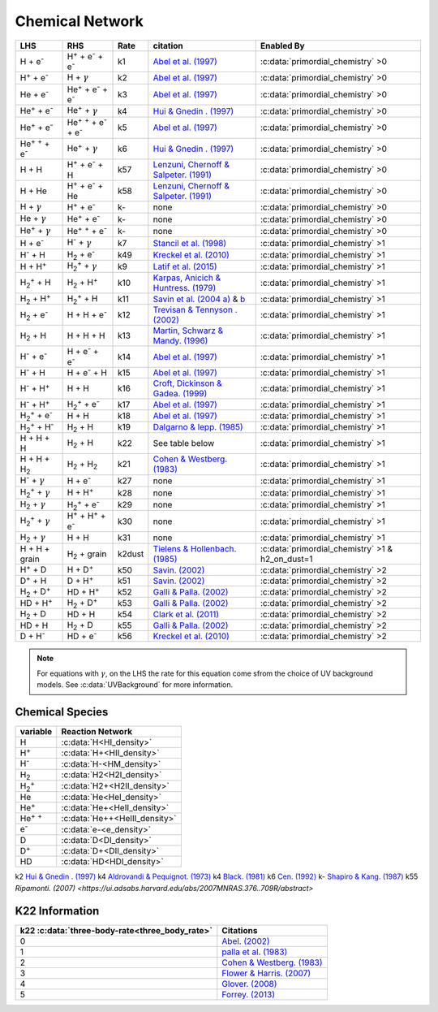 Chemical Network
==================

========================================== ===================================================  ======= ========================================================================================================================================================================== ======================================================
LHS                                        RHS                                                   Rate   citation                                                                                                                                                                   Enabled By
========================================== ===================================================  ======= ========================================================================================================================================================================== ======================================================
H + e\ :sup:`-`                            H\ :sup:`+` + e\ :sup:`-` + e\ :sup:`-`                k1    `Abel et al. (1997) <https://ui.adsabs.harvard.edu/abs/1997NewA....2..181A/abstract>`__                                                                                     :c:data:`primordial_chemistry` >0     
H\ :sup:`+` +  e\ :sup:`-`                 H +  :math:`{\gamma}`                                  k2    `Abel et al. (1997) <https://ui.adsabs.harvard.edu/abs/1997NewA....2..181A/abstract>`__                                                                                     :c:data:`primordial_chemistry` >0   
He +  e\ :sup:`-`                          He\ :sup:`+` +  e\ :sup:`-` +  e\ :sup:`-`             k3    `Abel et al. (1997) <https://ui.adsabs.harvard.edu/abs/1997NewA....2..181A/abstract>`__                                                                                     :c:data:`primordial_chemistry` >0  
He\ :sup:`+` + e\ :sup:`-`                 He\ :sup:`+` + :math:`{\gamma}`                        k4    `Hui & Gnedin . (1997) <https://ui.adsabs.harvard.edu/abs/1997MNRAS.292...27H/abstract>`_                                                                                   :c:data:`primordial_chemistry` >0   
He\ :sup:`+` +  e\ :sup:`-`                He\ :sup:`+` :sup:`+` + e\ :sup:`-` + e\ :sup:`-`      k5    `Abel et al. (1997) <https://ui.adsabs.harvard.edu/abs/1997NewA....2..181A/abstract>`__                                                                                     :c:data:`primordial_chemistry` >0     
He\ :sup:`+` :sup:`+` + e\ :sup:`-`        He\ :sup:`+` +  :math:`{\gamma}`                       k6    `Hui & Gnedin . (1997) <https://ui.adsabs.harvard.edu/abs/1997MNRAS.292...27H/abstract>`__                                                                                  :c:data:`primordial_chemistry` >0   
H + H                                      H\ :sup:`+` + e\ :sup:`-` + H                          k57   `Lenzuni, Chernoff & Salpeter. (1991) <https://ui.adsabs.harvard.edu/abs/1991ApJS...76..759L/abstract>`__                                                                   :c:data:`primordial_chemistry` >0   
H + He                                     H\ :sup:`+` + e\ :sup:`-` + He                         k58   `Lenzuni, Chernoff & Salpeter. (1991) <https://ui.adsabs.harvard.edu/abs/1991ApJS...76..759L/abstract>`__                                                                   :c:data:`primordial_chemistry` >0  
H + :math:`{\gamma}`                       H\ :sup:`+` + e\ :sup:`-`                              k-     none                                                                                                                                                                       :c:data:`primordial_chemistry` >0      
He +  :math:`{\gamma}`                     He\ :sup:`+` + e\ :sup:`-`                             k-     none                                                                                                                                                                       :c:data:`primordial_chemistry` >0              
He\ :sup:`+` + :math:`{\gamma}`            He\ :sup:`+` :sup:`+` + e\ :sup:`-`                    k-     none                                                                                                                                                                       :c:data:`primordial_chemistry` >0                  
H + e\ :sup:`-`                            H\ :sup:`-` + :math:`{\gamma}`                         k7    `Stancil et al. (1998) <https://ui.adsabs.harvard.edu/abs/1998ApJ...509....1S/abstract>`__                                                                                  :c:data:`primordial_chemistry` >1                      
H\ :sup:`-` + H                            H\ :sub:`2` + e\ :sup:`-`                              k49   `Kreckel et al. (2010) <https://ui.adsabs.harvard.edu/abs/2010Sci...329...69K/abstract>`__                                                                                  :c:data:`primordial_chemistry` >1                          
H + H\ :sup:`+`                            H\ :sub:`2`:sup:`+` + :math:`{\gamma}`                 k9    `Latif et al. (2015) <https://ui.adsabs.harvard.edu/abs/2015MNRAS.446.3163L/abstract>`__                                                                                    :c:data:`primordial_chemistry` >1                     
H\ :sub:`2`:sup:`+` + H                    H\ :sub:`2` + H\ :sup:`+`                              k10   `Karpas, Anicich & Huntress. (1979) <https://ui.adsabs.harvard.edu/abs/1979JChPh..70.2877K/abstract>`__                                                                     :c:data:`primordial_chemistry` >1                 
H\ :sub:`2` + H\ :sup:`+`                  H\ :sub:`2`:sup:`+` + H                                k11   `Savin et al. (2004 a) <https://ui.adsabs.harvard.edu/abs/2004ApJ...606L.167S/abstract>`__  &  `b <https://ui.adsabs.harvard.edu/abs/2004ApJ...607L.147S/abstract>`__       :c:data:`primordial_chemistry` >1           
H\ :sub:`2` + e\ :sup:`-`                  H + H + e\ :sup:`-`                                    k12   `Trevisan & Tennyson . (2002) <https://ui.adsabs.harvard.edu/abs/2002PPCF...44.1263T/abstract>`__                                                                           :c:data:`primordial_chemistry` >1        
H\ :sub:`2` + H                            H + H + H                                              k13   `Martin, Schwarz & Mandy. (1996) <https://ui.adsabs.harvard.edu/abs/1996ApJ...461..265M/abstract>`__                                                                        :c:data:`primordial_chemistry` >1                
H\ :sup:`-` + e\ :sup:`-`                  H + e\ :sup:`-` + e\ :sup:`-`                          k14   `Abel et al. (1997) <https://ui.adsabs.harvard.edu/abs/1997NewA....2..181A/abstract>`__                                                                                     :c:data:`primordial_chemistry` >1               
H\ :sup:`-` + H                            H + e\ :sup:`-` + H                                    k15   `Abel et al. (1997) <https://ui.adsabs.harvard.edu/abs/1997NewA....2..181A/abstract>`__                                                                                     :c:data:`primordial_chemistry` >1                       
H\ :sup:`-` + H\ :sup:`+`                  H + H                                                  k16   `Croft, Dickinson & Gadea. (1999) <https://ui.adsabs.harvard.edu/abs/1999MNRAS.304..327C/abstract>`__                                                                       :c:data:`primordial_chemistry` >1
H\ :sup:`-` + H\ :sup:`+`                  H\ :sub:`2`:sup:`+` + e\ :sup:`-`                      k17   `Abel et al. (1997) <https://ui.adsabs.harvard.edu/abs/1997NewA....2..181A/abstract>`__                                                                                     :c:data:`primordial_chemistry` >1                      
H\ :sub:`2`:sup:`+` + e\ :sup:`-`          H + H                                                  k18   `Abel et al. (1997) <https://ui.adsabs.harvard.edu/abs/1997NewA....2..181A/abstract>`__                                                                                     :c:data:`primordial_chemistry` >1           
H\ :sub:`2`:sup:`+` + H\ :sup:`-`          H\ :sub:`2` + H                                        k19   `Dalgarno & lepp. (1985) <https://ui.adsabs.harvard.edu/abs/1987IAUS..120..109D/abstract>`__                                                                                :c:data:`primordial_chemistry` >1            
H + H + H                                  H\ :sub:`2` + H                                        k22    See table below                                                                                                                                                            :c:data:`primordial_chemistry` >1  
H + H + H\ :sub:`2`                        H\ :sub:`2`  + H\ :sub:`2`                             k21   `Cohen & Westberg. (1983) <https://ui.adsabs.harvard.edu/abs/1983JPCRD..12..531C/abstract>`__                                                                               :c:data:`primordial_chemistry` >1          
H\ :sup:`-` + :math:`{\gamma}`             H + e\ :sup:`-`                                        k27    none                                                                                                                                                                       :c:data:`primordial_chemistry` >1  
H\ :sub:`2`:sup:`+` + :math:`{\gamma}`     H + H\ :sup:`+`                                        k28    none                                                                                                                                                                       :c:data:`primordial_chemistry` >1  
H\ :sub:`2` + :math:`{\gamma}`             H\ :sub:`2`:sup:`+` + e\ :sup:`-`                      k29    none                                                                                                                                                                       :c:data:`primordial_chemistry` >1   
H\ :sub:`2`:sup:`+` + :math:`{\gamma}`     H\ :sup:`+` +  H\ :sup:`+` + e\ :sup:`-`               k30    none                                                                                                                                                                       :c:data:`primordial_chemistry` >1    
H\ :sub:`2` + :math:`{\gamma}`             H + H                                                  k31    none                                                                                                                                                                       :c:data:`primordial_chemistry` >1 
H + H + grain                              H\ :sub:`2` + grain                                  k2dust   `Tielens & Hollenbach. (1985) <https://ui.adsabs.harvard.edu/abs/1985ApJ...291..722T/abstract>`__                                                                          :c:data:`primordial_chemistry` >1 & h2_on_dust=1
H\ :sup:`+` + D                            H + D\ :sup:`+`                                        k50    `Savin. (2002) <https://ui.adsabs.harvard.edu/abs/2002ApJ...566..599S/abstract>`__                                                                                         :c:data:`primordial_chemistry` >2  
D\ :sup:`+` + H                            D + H\ :sup:`+`                                        k51    `Savin. (2002) <https://ui.adsabs.harvard.edu/abs/2002ApJ...566..599S/abstract>`__                                                                                         :c:data:`primordial_chemistry` >2   
H\ :sub:`2` + D\ :sup:`+`                  HD + H\ :sup:`+`                                       k52    `Galli & Palla. (2002) <https://ui.adsabs.harvard.edu/abs/2002P%26SS...50.1197G/abstract>`__                                                                               :c:data:`primordial_chemistry` >2  
HD + H\ :sup:`+`                           H\ :sub:`2` + D\ :sup:`+`                              k53    `Galli & Palla. (2002) <https://ui.adsabs.harvard.edu/abs/2002P%26SS...50.1197G/abstract>`__                                                                               :c:data:`primordial_chemistry` >2 
H\ :sub:`2` + D                            HD + H                                                 k54    `Clark et al. (2011) <https://ui.adsabs.harvard.edu/abs/2011ApJ...727..110C/abstract>`__                                                                                   :c:data:`primordial_chemistry` >2          
HD + H                                     H\ :sub:`2` + D                                        k55    `Galli & Palla. (2002) <https://ui.adsabs.harvard.edu/abs/2002P%26SS...50.1197G/abstract>`__                                                                               :c:data:`primordial_chemistry` >2  
D + H\ :sup:`-`                            HD + e\ :sup:`-`                                       k56    `Kreckel et al. (2010) <https://ui.adsabs.harvard.edu/abs/2010Sci...329...69K/abstract>`__                                                                                 :c:data:`primordial_chemistry` >2   
========================================== ===================================================  ======= ========================================================================================================================================================================== ======================================================
.. note:: For equations with :math:`{\gamma}`, on the LHS the rate for this equation come sfrom the choice of UV background models. See :c:data:`UVBackground` for more information.
================
Chemical Species
================
===================== =============================              
variable               Reaction Network                       
===================== =============================              
H                     :c:data:`H<HI_density>` 
H\ :sup:`+`           :c:data:`H+<HII_density>` 
H\ :sup:`-`           :c:data:`H-<HM_density>`  
H\ :sub:`2`           :c:data:`H2<H2I_density>` 
H\ :sub:`2`:sup:`+`   :c:data:`H2+<H2II_density>` 
He                    :c:data:`He<HeI_density>`        
He\ :sup:`+`          :c:data:`He+<HeII_density>`  
He\ :sup:`+` :sup:`+` :c:data:`He++<HeIII_density>` 
e\ :sup:`-`           :c:data:`e-<e_density>`  
D                     :c:data:`D<DI_density>`
D\ :sup:`+`           :c:data:`D+<DII_density>`
HD                    :c:data:`HD<HDI_density>`
===================== ============================= 


k2    `Hui & Gnedin . (1997) <https://ui.adsabs.harvard.edu/abs/1997MNRAS.292...27H/abstract>`__   
k4    `Aldrovandi & Pequignot. (1973) <https://ui.adsabs.harvard.edu/abs/1973A%26A....25..137A/abstract>`__
k4    `Black. (1981) <https://ui.adsabs.harvard.edu/abs/1981MNRAS.197..553B/abstract>`__ 
k6    `Cen. (1992) <https://ui.adsabs.harvard.edu/abs/1992ApJS...78..341C/abstract>`__  
k-    `Shapiro & Kang. (1987) <https://ui.adsabs.harvard.edu/abs/1987ApJ...318...32S/abstract>`_
k55   `Ripamonti. (2007) <https://ui.adsabs.harvard.edu/abs/2007MNRAS.376..709R/abstract>`

===============
K22 Information
===============
============================================== ===========================================================================================
k22 :c:data:`three-body-rate<three_body_rate>` Citations
============================================== ===========================================================================================
0                                               `Abel. (2002) <https://ui.adsabs.harvard.edu/abs/2002Sci...295...93A/abstract>`_
1                                               `palla et al. (1983) <https://ui.adsabs.harvard.edu/abs/1983ApJ...271..632P/abstract>`_
2                                               `Cohen & Westberg. (1983) <https://ui.adsabs.harvard.edu/abs/1983JPCRD..12..531C/abstract>`_
3                                               `Flower & Harris. (2007) <https://ui.adsabs.harvard.edu/abs/2007MNRAS.377..705F/abstract>`_
4                                               `Glover. (2008) <https://ui.adsabs.harvard.edu/abs/2008IAUS..255....3G/abstract>`_   
5                                               `Forrey. (2013) <https://ui.adsabs.harvard.edu/abs/2013ApJ...773L..25F/abstract>`_    
============================================== ===========================================================================================
